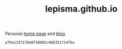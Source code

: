 #+TITLE: lepisma.github.io

Personal [[https://lepisma.github.io/about][home page]] and [[https://lepisma.github.io][blog]].

#+name: om-deploy
#+BEGIN_SRC bash :exports none :results none :async
bundle exec jekyll build
./deploy.sh
#+END_SRC

#+RESULTS: om-deploy
: a79a115717bb8f58602c4d6351714f6a
